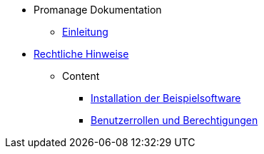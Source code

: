 * Promanage Dokumentation
** xref:introduction.adoc[Einleitung]
* xref:legal.adoc[Rechtliche Hinweise]

** Content
*** xref:tasks/contenttask.adoc[Installation der Beispielsoftware]
*** xref:concept/contentconcept.adoc[Benutzerrollen und Berechtigungen]


